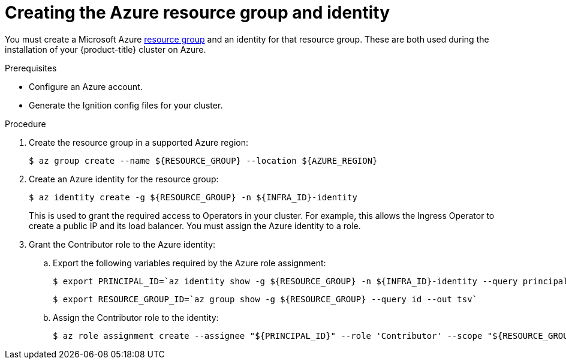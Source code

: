 // Module included in the following assemblies:
//
// * installing/installing_azure/installing-azure-user-infra.adoc

[id="installation-azure-create-resource-group-and-identity_{context}"]
= Creating the Azure resource group and identity

[role="_abstract"]
You must create a Microsoft Azure link:https://docs.microsoft.com/en-us/azure/azure-resource-manager/management/overview#resource-groups[resource group] and an identity for that resource group.
These are both used during the installation of your {product-title} cluster on
Azure.

.Prerequisites

* Configure an Azure account.

* Generate the Ignition config files for your cluster.

.Procedure

. Create the resource group in a supported Azure region:
+
[source,terminal]
----
$ az group create --name ${RESOURCE_GROUP} --location ${AZURE_REGION}
----

. Create an Azure identity for the resource group:
+
[source,terminal]
----
$ az identity create -g ${RESOURCE_GROUP} -n ${INFRA_ID}-identity
----
+
This is used to grant the required access to Operators in your cluster. For
example, this allows the Ingress Operator to create a public IP and its load
balancer. You must assign the Azure identity to a role.

. Grant the Contributor role to the Azure identity:

.. Export the following variables required by the Azure role assignment:
+
[source,terminal]
----
$ export PRINCIPAL_ID=`az identity show -g ${RESOURCE_GROUP} -n ${INFRA_ID}-identity --query principalId --out tsv`
----
+
[source,terminal]
----
$ export RESOURCE_GROUP_ID=`az group show -g ${RESOURCE_GROUP} --query id --out tsv`
----

.. Assign the Contributor role to the identity:
+
[source,terminal]
----
$ az role assignment create --assignee "${PRINCIPAL_ID}" --role 'Contributor' --scope "${RESOURCE_GROUP_ID}"
----
